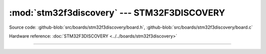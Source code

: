 :mod:`stm32f3discovery` --- STM32F3DISCOVERY
============================================

.. module:: stm32f3discovery
   :synopsis: STM32F3DISCOVERY.

Source code: :github-blob:`src/boards/stm32f3discovery/board.h`, :github-blob:`src/boards/stm32f3discovery/board.c`

Hardware reference: :doc:`STM32F3DISCOVERY <../../boards/stm32f3discovery>`

----------------------------------------------

.. doxygenfile:: boards/stm32f3discovery/board.h
   :project: simba

